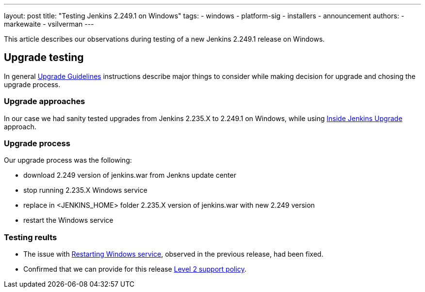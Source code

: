 ---
layout: post
title: "Testing Jenkins 2.249.1 on Windows"
tags:
- windows
- platform-sig
- installers
- announcement
authors:
- markewaite
- vsilverman
---

This article describes our observations during testing of a new Jenkins 2.249.1 release on Windows.

== Upgrade testing

In general link:https://www.jenkins.io/blog/2020/07/23/windows-support-updates/#upgrade-guidelines[Upgrade Guidelines] instructions describe major things to consider while making decision for upgrade and chosing the upgrade process.

=== Upgrade approaches

In our case we had sanity tested upgrades from Jenkins 2.235.X to 2.249.1 on Windows, while using link:https://www.jenkins.io/blog/2020/08/12/windows-installers-upgrade/#next-steps[Inside Jenkins Upgrade] approach.

=== Upgrade process

Our upgrade process was the following:

- download 2.249 version of jenkins.war from Jenkns update center
- stop running 2.235.X Windows service
- replace in <JENKINS_HOME> folder 2.235.X version of jenkins.war with new 2.249 version
- restart the Windows service

=== Testing reults

- The issue with link:https://issues.jenkins-ci.org/browse/JENKINS-63198[Restarting Windows service], observed in the previous release, had been fixed.

- Confirmed that we can provide for this release link:https://www.jenkins.io/blog/2020/07/23/windows-support-updates/#new-policy[Level 2 support policy].
